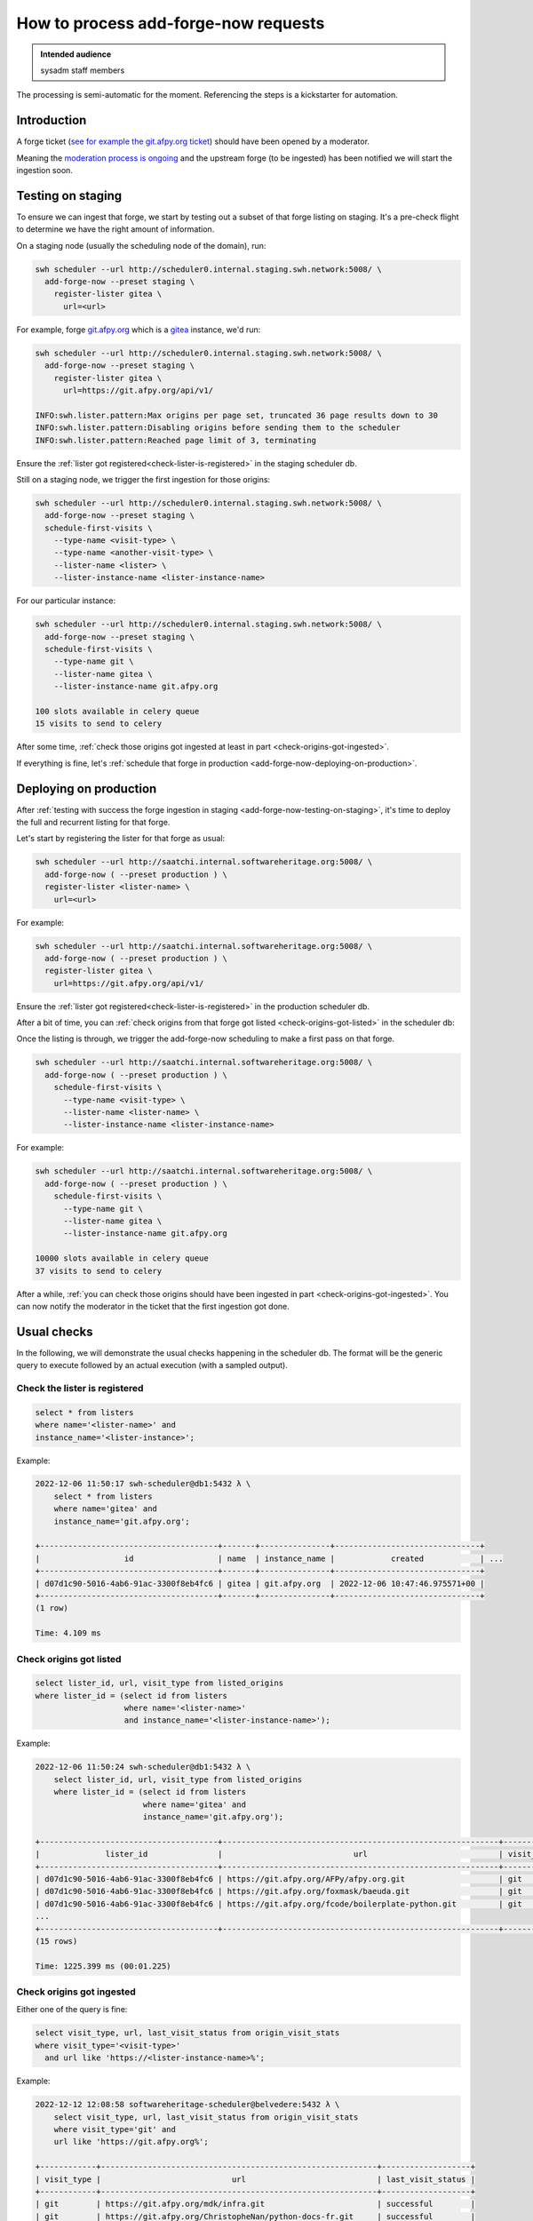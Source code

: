 .. _how-to-process-add-forge-now-requests:

How to process add-forge-now requests
=====================================

.. admonition:: Intended audience
   :class: important

   sysadm staff members

The processing is semi-automatic for the moment. Referencing the steps is a kickstarter
for automation.


Introduction
------------

A forge ticket (`see for example the git.afpy.org ticket
<https://gitlab.softwareheritage.org/infra/sysadm-environment/-/issues/4674>`_) should
have been opened by a moderator.

Meaning the `moderation process is ongoing
<https://archive.softwareheritage.org/admin/add-forge/request/18/>`_ and the upstream
forge (to be ingested) has been notified we will start the ingestion soon.


.. _add-forge-now-testing-on-staging:

Testing on staging
------------------

To ensure we can ingest that forge, we start by testing out a subset of that forge
listing on staging. It's a pre-check flight to determine we have the right amount of
information.

On a staging node (usually the scheduling node of the domain), run:

.. code::

   swh scheduler --url http://scheduler0.internal.staging.swh.network:5008/ \
     add-forge-now --preset staging \
       register-lister gitea \
         url=<url>


For example, forge `git.afpy.org <https://git.afpy.org>`_ which is a `gitea
<https://gitea.io/en-us/>`_ instance, we'd run:

.. code::

   swh scheduler --url http://scheduler0.internal.staging.swh.network:5008/ \
     add-forge-now --preset staging \
       register-lister gitea \
         url=https://git.afpy.org/api/v1/

   INFO:swh.lister.pattern:Max origins per page set, truncated 36 page results down to 30
   INFO:swh.lister.pattern:Disabling origins before sending them to the scheduler
   INFO:swh.lister.pattern:Reached page limit of 3, terminating


Ensure the :ref:`lister got registered<check-lister-is-registered>` in the staging
scheduler db.


Still on a staging node, we trigger the first ingestion for those origins:

.. code::

   swh scheduler --url http://scheduler0.internal.staging.swh.network:5008/ \
     add-forge-now --preset staging \
     schedule-first-visits \
       --type-name <visit-type> \
       --type-name <another-visit-type> \
       --lister-name <lister> \
       --lister-instance-name <lister-instance-name>

For our particular instance:

.. code::

   swh scheduler --url http://scheduler0.internal.staging.swh.network:5008/ \
     add-forge-now --preset staging \
     schedule-first-visits \
       --type-name git \
       --lister-name gitea \
       --lister-instance-name git.afpy.org

   100 slots available in celery queue
   15 visits to send to celery

After some time, :ref:`check those origins got ingested at least in part
<check-origins-got-ingested>`.

If everything is fine, let's :ref:`schedule that forge in production
<add-forge-now-deploying-on-production>`.


.. _add-forge-now-deploying-on-production:

Deploying on production
-----------------------

After :ref:`testing with success the forge ingestion in staging
<add-forge-now-testing-on-staging>`, it's time to deploy the full and recurrent listing
for that forge.

Let's start by registering the lister for that forge as usual:

.. code::

   swh scheduler --url http://saatchi.internal.softwareheritage.org:5008/ \
     add-forge-now ( --preset production ) \
     register-lister <lister-name> \
       url=<url>

For example:

.. code::

   swh scheduler --url http://saatchi.internal.softwareheritage.org:5008/ \
     add-forge-now ( --preset production ) \
     register-lister gitea \
       url=https://git.afpy.org/api/v1/

Ensure the :ref:`lister got registered<check-lister-is-registered>` in the production
scheduler db.

After a bit of time, you can :ref:`check origins from that forge got listed
<check-origins-got-listed>` in the scheduler db:

Once the listing is through, we trigger the add-forge-now scheduling to make a first
pass on that forge.

.. code::

   swh scheduler --url http://saatchi.internal.softwareheritage.org:5008/ \
     add-forge-now ( --preset production ) \
       schedule-first-visits \
         --type-name <visit-type> \
         --lister-name <lister-name> \
         --lister-instance-name <lister-instance-name>

For example:

.. code::

   swh scheduler --url http://saatchi.internal.softwareheritage.org:5008/ \
     add-forge-now ( --preset production ) \
       schedule-first-visits \
         --type-name git \
         --lister-name gitea \
         --lister-instance-name git.afpy.org

   10000 slots available in celery queue
   37 visits to send to celery

After a while, :ref:`you can check those origins should have been ingested in part
<check-origins-got-ingested>`. You can now notify the moderator in the ticket that the
first ingestion got done.

.. _add-forge-now-checks:

Usual checks
------------

In the following, we will demonstrate the usual checks happening in the scheduler db.
The format will be the generic query to execute followed by an actual execution (with a
sampled output).

.. _check-lister-is-registered:

Check the lister is registered
^^^^^^^^^^^^^^^^^^^^^^^^^^^^^^

.. code::

   select * from listers
   where name='<lister-name>' and
   instance_name='<lister-instance>';

Example:

.. code::

   2022-12-06 11:50:17 swh-scheduler@db1:5432 λ \
       select * from listers
       where name='gitea' and
       instance_name='git.afpy.org';

   +--------------------------------------+-------+---------------+-------------------------------+
   |                  id                  | name  | instance_name |            created            | ...
   +--------------------------------------+-------+---------------+-------------------------------+
   | d07d1c90-5016-4ab6-91ac-3300f8eb4fc6 | gitea | git.afpy.org  | 2022-12-06 10:47:46.975571+00 |
   +--------------------------------------+-------+---------------+-------------------------------+
   (1 row)

   Time: 4.109 ms

.. _check-origins-got-listed:

Check origins got listed
^^^^^^^^^^^^^^^^^^^^^^^^

.. code::

   select lister_id, url, visit_type from listed_origins
   where lister_id = (select id from listers
                      where name='<lister-name>'
                      and instance_name='<lister-instance-name>');

Example:

.. code::

   2022-12-06 11:50:24 swh-scheduler@db1:5432 λ \
       select lister_id, url, visit_type from listed_origins
       where lister_id = (select id from listers
                          where name='gitea' and
                          instance_name='git.afpy.org');

   +--------------------------------------+-----------------------------------------------------------+------------+
   |              lister_id               |                            url                            | visit_type |
   +--------------------------------------+-----------------------------------------------------------+------------+
   | d07d1c90-5016-4ab6-91ac-3300f8eb4fc6 | https://git.afpy.org/AFPy/afpy.org.git                    | git        |
   | d07d1c90-5016-4ab6-91ac-3300f8eb4fc6 | https://git.afpy.org/foxmask/baeuda.git                   | git        |
   | d07d1c90-5016-4ab6-91ac-3300f8eb4fc6 | https://git.afpy.org/fcode/boilerplate-python.git         | git        |
   ...
   +--------------------------------------+-----------------------------------------------------------+------------+
   (15 rows)

   Time: 1225.399 ms (00:01.225)


.. _check-origins-got-ingested:

Check origins got ingested
^^^^^^^^^^^^^^^^^^^^^^^^^^

Either one of the query is fine:

.. code::

   select visit_type, url, last_visit_status from origin_visit_stats
   where visit_type='<visit-type>'
     and url like 'https://<lister-instance-name>%';

Example:

.. code::

   2022-12-12 12:08:58 softwareheritage-scheduler@belvedere:5432 λ \
       select visit_type, url, last_visit_status from origin_visit_stats
       where visit_type='git' and
       url like 'https://git.afpy.org%';

   +------------+-----------------------------------------------------------+-------------------+
   | visit_type |                            url                            | last_visit_status |
   +------------+-----------------------------------------------------------+-------------------+
   | git        | https://git.afpy.org/mdk/infra.git                        | successful        |
   | git        | https://git.afpy.org/ChristopheNan/python-docs-fr.git     | successful        |
   | git        | https://git.afpy.org/fcode/delarte.git                    | successful        |
   ...
   +------------+-----------------------------------------------------------+-------------------+
   (37 rows)

   Time: 95171.399 ms (01:35.171)

or this one, though this will take longer to execute:

.. code::

   select last_visit_status, count(ovs.url)
   from origin_visit_stats ovs
   join listed_origins lo USING(url, visit_type)
   where lister_id = (select id from listers where name='<lister-name>'
                      and instance_name='<lister-instance-name>')

Example:

.. code::

   2022-12-12 11:56:57 softwareheritage-scheduler@belvedere:5432 λ \
       select last_visit_status, count(ovs.url)
       from origin_visit_stats ovs
       join listed_origins lo USING(url, visit_type)
       where lister_id = (select id from listers
                          where name='gitea' and
                          instance_name='git.afpy.org')
       and visit_type='git'
       group by last_visit_status;

   +-------------------+-------+
   | last_visit_status | count |
   +-------------------+-------+
   | successful        |    37 |
   +-------------------+-------+
   (1 row)

   Time: 149774.756 ms (02:29.775)

